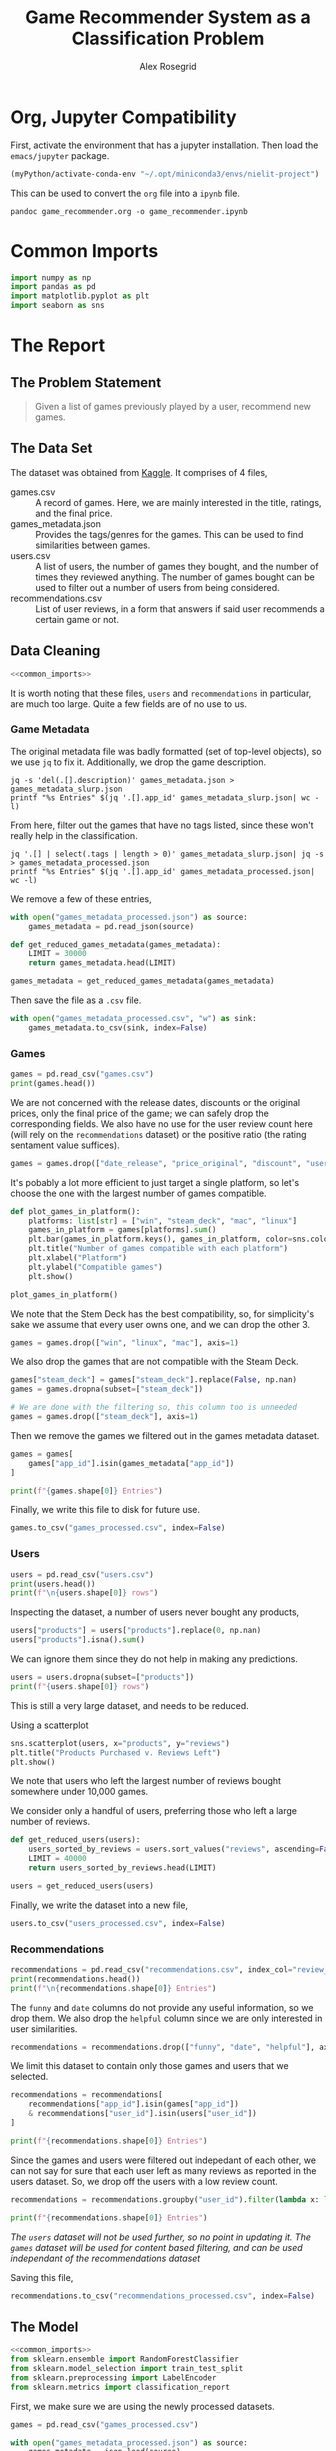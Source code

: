#+Author: Alex Rosegrid
#+Title: Game Recommender System as a Classification Problem
#+Startup: indent
#+OPTIONS: ^:nil


* Org, Jupyter Compatibility
First, activate the environment that has a jupyter installation. Then load the =emacs/jupyter= package.
#+begin_src emacs-lisp :results none
  (myPython/activate-conda-env "~/.opt/miniconda3/envs/nielit-project")
#+end_src
This can be used to convert the =org= file into a =ipynb= file.
#+begin_src shell :results none
  pandoc game_recommender.org -o game_recommender.ipynb
#+end_src

* Common Imports
#+begin_src jupyter-python :results none :noweb-ref common_imports
  import numpy as np
  import pandas as pd
  import matplotlib.pyplot as plt
  import seaborn as sns
#+end_src

* The Report

** The Problem Statement
#+begin_quote
Given a list of games previously played by a user, recommend new games.
#+end_quote

** The Data Set
The dataset was obtained from [[https://www.kaggle.com/datasets/antonkozyriev/game-recommendations-on-steam?select=games.csv][Kaggle]]. It comprises of 4 files,
  - games.csv :: A record of games. Here, we are mainly interested in the title, ratings, and the final
    price.
  - games_metadata.json :: Provides the tags/genres for the games. This can be used to find similarities
    between games.
  - users.csv :: A list of users, the number of games they bought, and the number of times they reviewed
    anything. The number of games bought can be used to filter out a number of users from being considered.
  - recommendations.csv :: List of user reviews, in a form that answers if said user recommends a certain
    game or not.

** Data Cleaning
:PROPERTIES:
:header-args:jupyter-python: :tangle game_recommender_cleaning.py :session cleaning
:END:

#+begin_src jupyter-python :results none :noweb yes
  <<common_imports>>
#+end_src

It is worth noting that these files, =users= and =recommendations= in particular, are much too large. Quite a
few fields are of no use to us.

*** Game Metadata
The original metadata file was badly formatted (set of top-level objects), so we use =jq= to fix
it. Additionally, we drop the game description.
#+begin_src shell
  jq -s 'del(.[].description)' games_metadata.json > games_metadata_slurp.json
  printf "%s Entries" $(jq '.[].app_id' games_metadata_slurp.json| wc -l)
#+end_src
#+RESULTS:
: 50872 Entries

From here, filter out the games that have no tags listed, since these won't really help in the classification.
#+begin_src shell
  jq '.[] | select(.tags | length > 0)' games_metadata_slurp.json| jq -s > games_metadata_processed.json
  printf "%s Entries" $(jq '.[].app_id' games_metadata_processed.json| wc -l)
#+end_src
#+RESULTS:
: 49628 Entries

We remove a few of these entries,
#+begin_src jupyter-python :results none
  with open("games_metadata_processed.json") as source:
      games_metadata = pd.read_json(source)

  def get_reduced_games_metadata(games_metadata):
      LIMIT = 30000
      return games_metadata.head(LIMIT)

  games_metadata = get_reduced_games_metadata(games_metadata)
#+end_src

Then save the file as a =.csv= file.
#+begin_src jupyter-python :results none
  with open("games_metadata_processed.csv", "w") as sink:
      games_metadata.to_csv(sink, index=False)
#+end_src

*** Games
#+begin_src jupyter-python
  games = pd.read_csv("games.csv")
  print(games.head())
#+end_src

#+RESULTS:
#+begin_example
     app_id                              title date_release   win    mac  linux  \
  0   13500  Prince of Persia: Warrior Within™   2008-11-21  True  False  False   
  1   22364            BRINK: Agents of Change   2011-08-03  True  False  False   
  2  113020       Monaco: What's Yours Is Mine   2013-04-24  True   True   True   
  3  226560                 Escape Dead Island   2014-11-18  True  False  False   
  4  249050            Dungeon of the ENDLESS™   2014-10-27  True   True  False   

            rating  positive_ratio  user_reviews  price_final  price_original  \
  0  Very Positive              84          2199         9.99            9.99   
  1       Positive              85            21         2.99            2.99   
  2  Very Positive              92          3722        14.99           14.99   
  3          Mixed              61           873        14.99           14.99   
  4  Very Positive              88          8784        11.99           11.99   

     discount  steam_deck  
  0       0.0        True  
  1       0.0        True  
  2       0.0        True  
  3       0.0        True  
  4       0.0        True  
#+end_example

We are not concerned with the release dates, discounts or the original prices, only the final price of the
game; we can safely drop the corresponding fields. We also have no use for the user review count here (will
rely on the =recommendations= dataset) or the positive ratio (the rating sentament value suffices).
#+begin_src jupyter-python :results none
  games = games.drop(["date_release", "price_original", "discount", "user_reviews", "positive_ratio"], axis=1)
#+end_src

It's pobably a lot more efficient to just target a single platform, so let's choose the one with the largest
number of games compatible.
#+begin_src jupyter-python
  def plot_games_in_platform():
      platforms: list[str] = ["win", "steam_deck", "mac", "linux"]
      games_in_platform = games[platforms].sum()
      plt.bar(games_in_platform.keys(), games_in_platform, color=sns.color_palette("pastel"))
      plt.title("Number of games compatible with each platform")
      plt.xlabel("Platform")
      plt.ylabel("Compatible games")
      plt.show()

  plot_games_in_platform()
#+end_src

#+RESULTS:
[[file:./.ob-jupyter/33989c75f87303d0b891bbd95e72fea1283788f1.png]]

We note that the Stem Deck has the best compatibility, so, for simplicity's sake we assume that every user
owns one, and we can drop the other 3.
#+begin_src jupyter-python :results none
  games = games.drop(["win", "linux", "mac"], axis=1)
#+end_src
We also drop the games that are not compatible with the Steam Deck.
#+begin_src jupyter-python :results none
  games["steam_deck"] = games["steam_deck"].replace(False, np.nan)
  games = games.dropna(subset=["steam_deck"])

  # We are done with the filtering so, this column too is unneeded
  games = games.drop(["steam_deck"], axis=1)
#+end_src

Then we remove the games we filtered out in the games metadata dataset.
#+begin_src jupyter-python
  games = games[
      games["app_id"].isin(games_metadata["app_id"])
  ]

  print(f"{games.shape[0]} Entries")
#+end_src

#+RESULTS:
: 30000 Entries

Finally, we write this file to disk for future use.
#+begin_src jupyter-python :results none
  games.to_csv("games_processed.csv", index=False)
#+end_src

*** Users
#+begin_src jupyter-python
  users = pd.read_csv("users.csv")
  print(users.head())
  print(f"\n{users.shape[0]} rows")
#+end_src

#+RESULTS:
:     user_id  products  reviews
: 0   7360263       359        0
: 1  14020781       156        1
: 2   8762579       329        4
: 3   4820647       176        4
: 4   5167327        98        2
: 
: 14306064 rows

Inspecting the dataset, a number of users never bought any products,
#+begin_src jupyter-python
  users["products"] = users["products"].replace(0, np.nan)
  users["products"].isna().sum()
#+end_src
#+RESULTS:
: np.int64(139318)
We can ignore them since they do not help in making any predictions.
#+begin_src jupyter-python
  users = users.dropna(subset=["products"])
  print(f"{users.shape[0]} rows")
#+end_src
#+RESULTS:
: 14166746 rows

This is still a very large dataset, and needs to be reduced.

Using a scatterplot
#+begin_src jupyter-python
  sns.scatterplot(users, x="products", y="reviews")
  plt.title("Products Purchased v. Reviews Left")
  plt.show()
#+end_src

#+RESULTS:
[[file:./.ob-jupyter/5e135127a5d884c50a92aee835546784b2364b9a.png]]

We note that users who left the largest number of reviews bought somewhere under 10,000 games.

We consider only a handful of users, preferring those who left a large number of reviews.
#+begin_src jupyter-python :results none
  def get_reduced_users(users):
      users_sorted_by_reviews = users.sort_values("reviews", ascending=False)
      LIMIT = 40000
      return users_sorted_by_reviews.head(LIMIT)

  users = get_reduced_users(users)
#+end_src

Finally, we write the dataset into a new file,
#+begin_src jupyter-python :results none
  users.to_csv("users_processed.csv", index=False)
#+end_src

*** Recommendations
#+begin_src jupyter-python
  recommendations = pd.read_csv("recommendations.csv", index_col="review_id")
  print(recommendations.head())
  print(f"\n{recommendations.shape[0]} Entries")
#+end_src

#+RESULTS:
:             app_id  helpful  funny        date  is_recommended  hours  user_id
: review_id                                                                     
: 0           975370        0      0  2022-12-12            True   36.3    51580
: 1           304390        4      0  2017-02-17           False   11.5     2586
: 2          1085660        2      0  2019-11-17            True  336.5   253880
: 3           703080        0      0  2022-09-23            True   27.4   259432
: 4           526870        0      0  2021-01-10            True    7.9    23869
: 
: 41154794 Entries

The =funny= and =date= columns do not provide any useful information, so we drop them.
We also drop the =helpful= column since we are only interested in user similarities.
#+begin_src jupyter-python :results none
  recommendations = recommendations.drop(["funny", "date", "helpful"], axis=1)
#+end_src

We limit this dataset to contain only those games and users that we selected.
#+begin_src jupyter-python
  recommendations = recommendations[
      recommendations["app_id"].isin(games["app_id"])
      & recommendations["user_id"].isin(users["user_id"])
  ]

  print(f"{recommendations.shape[0]} Entries")
#+end_src
#+RESULTS:
: 2353510 Entries

Since the games and users were filtered out indepedant of each other, we can not say for sure that each user
left as many reviews as reported in the users dataset. So, we drop off the users with a low review count.
#+begin_src jupyter-python
  recommendations = recommendations.groupby("user_id").filter(lambda x: len(x) > 50)

  print(f"{recommendations.shape[0]} Entries")
#+end_src
#+RESULTS:
: 1406045 Entries
/The =users= dataset will not be used further, so no point in updating it./
/The =games= dataset will be used for content based filtering, and can be used independant of the
recommendations dataset/

Saving this file,
#+begin_src jupyter-python :results none
  recommendations.to_csv("recommendations_processed.csv", index=False)
#+end_src

** The Model
:PROPERTIES:
:header-args:jupyter-python: :tangle game_recommender_model.py :session model
:END:

#+begin_src jupyter-python :results none :noweb yes
  <<common_imports>>
  from sklearn.ensemble import RandomForestClassifier
  from sklearn.model_selection import train_test_split
  from sklearn.preprocessing import LabelEncoder
  from sklearn.metrics import classification_report
#+end_src

First, we make sure we are using the newly processed datasets.
#+begin_src jupyter-python :results none
  games = pd.read_csv("games_processed.csv")

  with open("games_metadata_processed.json") as source:
      games_metadata = json.load(source)
  games_metadata = pd.DataFrame(games_metadata)

  recommendations = pd.read_csv("recommendations_processed.csv")
#+end_src

Now, the following data is available to us:
#+begin_src jupyter-python
  print(f"Games: {list(games.keys())}")
  print(f"GamesMetadata: {list(games_metadata.keys())}")
  print(f"Recommendations: {list(recommendations.keys())}")
#+end_src
#+RESULTS:
: Games: ['app_id', 'title', 'rating', 'price_final']
: GamesMetadata: ['app_id', 'tags']
: Recommendations: ['app_id', 'is_recommended', 'hours', 'user_id']

The idea is to use the features of the games played by a user to test if they'd like an arbitrary game they
haven't yet played. This is equivalent to classifying a new game into one of ("will like", "won't like").
The features we shall use are
  - Overall rating of the game (as it appears on the =steam= store)
  - The price
  - The games' genres/tags (this makes use of the =is_recommended= feature from the =recommendations= dataset to
    select the tags preferred by the user)

*** Some More Processing

**** Grouping the Game Prices
We shall group the game prices into
  0. Free
  1. Budget :: if its under $50
  2. Expensive
#+begin_src jupyter-python :results none
  def classify_price(price: float) -> int:
      return (
          0 if price == 0
          else 1 if price < 50
          else 2
      )
#+end_src

After classifying the prices, we can drop the original =price_final= feature.
#+begin_src jupyter-python :results none
  games = games.assign(
      price_category=games["price_final"].apply(classify_price)
  )

  games = games.drop("price_final", axis=1)
#+end_src

**** Encode the Overall Rating
#+begin_src jupyter-python :results none
  games["rating_encoded"] = LabelEncoder().fit_transform(games["rating"])
  games = games.drop("rating", axis=1)
#+end_src

**** Unpacking the Genre information
It would be hard to compare genre lists, so we unpack them into binary columns of their own.
#+begin_src jupyter-python
  games_metadata["tags"] = games_metadata["tags"].apply(
      lambda tags: tags if isinstance(tags, list) else []
  )
  all_tags = set(tag for tags in games_metadata["tags"] for tag in tags)

  f"{len(all_tags)} tags in total"
#+end_src
#+RESULTS:
: 441 tags in total

Now, there are a lot of tags, so we keep only the more commonly recurring ones,
#+begin_src jupyter-python
  def plot_genre_distribution():
      THRESHOLD = 5000
      tags = games_metadata["tags"].explode()
      tag_counts = tags.value_counts()
      valid_tags = tag_counts[tag_counts >= THRESHOLD].keys()
      tags = tags[tags.isin(valid_tags)].value_counts()
      tags.plot.pie(autopct="%1.1f%%")
      plt.show()

  plot_genre_distribution()
#+end_src
#+RESULTS:
[[file:./.ob-jupyter/3293e10cc1d36c117b1fc13884ac8a77521517f6.png]]
Apparently, Indie games make up most of the steam library.

#+begin_src jupyter-python
  def get_reduced_tags(all_tags):
      MIN = 2000
      tag_counts = games_metadata["tags"].explode().value_counts()
      return set(tag for tag in all_tags
                 if tag in tag_counts[tag_counts > MIN].keys())

  all_tags = get_reduced_tags(all_tags)
  f"{len(all_tags)} tags"
#+end_src
#+RESULTS:
: 48 tags

#+begin_src jupyter-python :results none
  for tag in all_tags:
      games_metadata[tag] = games_metadata["tags"].apply(lambda tags: int(tag in tags))

  games_metadata = games_metadata.drop("tags", axis=1)
#+end_src


*** Merging the Datasets
#+begin_src jupyter-python :results none
  games_unified = games.merge(games_metadata, how="left", on="app_id")
  df = recommendations.merge(games_unified, how="left", on="app_id")
#+end_src

*** Training and Testing
Now that we have a single unified dataset, we can use it for training our model.
The =app_id= provides us no more information than the game tags, rating and price, so we drop it, along with some other /useless/ information.
#+begin_src jupyter-python
  X = df.drop(["app_id", "title", "is_recommended", "hours"], axis=1)
  y = df["is_recommended"]

  X_test, X_train, y_test, y_train = train_test_split(X, y, test_size=0.2, random_state=42)

  model = RandomForestClassifier(n_estimators=100, random_state=42)
  model.fit(X_train, y_train)

  y_pred = model.predict(X_test)
  print(classification_report(y_test, y_pred))
#+end_src
#+RESULTS:
:               precision    recall  f1-score   support
: 
:        False       0.32      0.30      0.31    247686
:         True       0.81      0.83      0.82    877150
: 
:     accuracy                           0.71   1124836
:    macro avg       0.57      0.56      0.56   1124836
: weighted avg       0.70      0.71      0.70   1124836
: 

This model performs very poorly at answering if the user would dislike a game.
Our purpose for this model is, however, to recommend games that the user *might* like, which it does fairly well.
